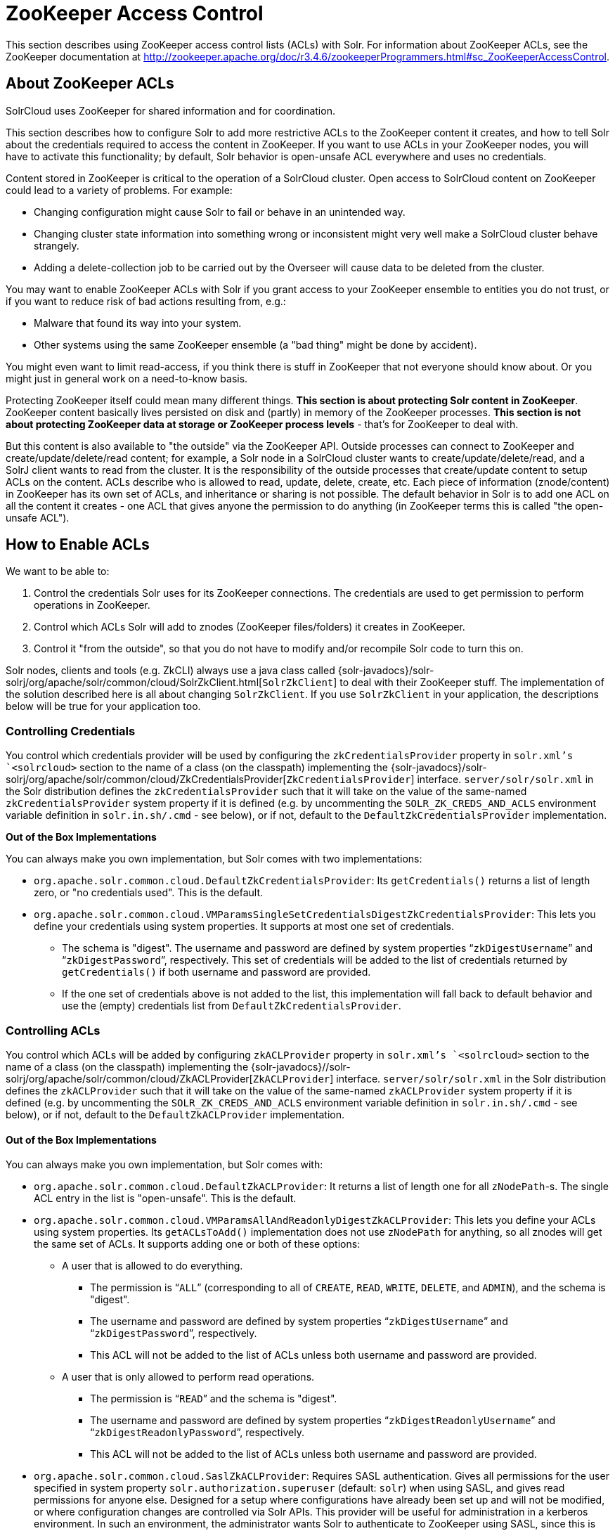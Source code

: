 = ZooKeeper Access Control
:page-shortname: zookeeper-access-control
:page-permalink: zookeeper-access-control.html

This section describes using ZooKeeper access control lists (ACLs) with Solr. For information about ZooKeeper ACLs, see the ZooKeeper documentation at http://zookeeper.apache.org/doc/r3.4.6/zookeeperProgrammers.html#sc_ZooKeeperAccessControl.

[[ZooKeeperAccessControl-AboutZooKeeperACLs]]
== About ZooKeeper ACLs

SolrCloud uses ZooKeeper for shared information and for coordination.

This section describes how to configure Solr to add more restrictive ACLs to the ZooKeeper content it creates, and how to tell Solr about the credentials required to access the content in ZooKeeper. If you want to use ACLs in your ZooKeeper nodes, you will have to activate this functionality; by default, Solr behavior is open-unsafe ACL everywhere and uses no credentials.

Content stored in ZooKeeper is critical to the operation of a SolrCloud cluster. Open access to SolrCloud content on ZooKeeper could lead to a variety of problems. For example:

* Changing configuration might cause Solr to fail or behave in an unintended way.
* Changing cluster state information into something wrong or inconsistent might very well make a SolrCloud cluster behave strangely.
* Adding a delete-collection job to be carried out by the Overseer will cause data to be deleted from the cluster.

You may want to enable ZooKeeper ACLs with Solr if you grant access to your ZooKeeper ensemble to entities you do not trust, or if you want to reduce risk of bad actions resulting from, e.g.:

* Malware that found its way into your system.
* Other systems using the same ZooKeeper ensemble (a "bad thing" might be done by accident).

You might even want to limit read-access, if you think there is stuff in ZooKeeper that not everyone should know about. Or you might just in general work on a need-to-know basis.

Protecting ZooKeeper itself could mean many different things. **This section is about protecting Solr content in ZooKeeper**. ZooKeeper content basically lives persisted on disk and (partly) in memory of the ZooKeeper processes. *This section is not about protecting ZooKeeper data at storage or ZooKeeper process levels* - that's for ZooKeeper to deal with.

But this content is also available to "the outside" via the ZooKeeper API. Outside processes can connect to ZooKeeper and create/update/delete/read content; for example, a Solr node in a SolrCloud cluster wants to create/update/delete/read, and a SolrJ client wants to read from the cluster. It is the responsibility of the outside processes that create/update content to setup ACLs on the content. ACLs describe who is allowed to read, update, delete, create, etc. Each piece of information (znode/content) in ZooKeeper has its own set of ACLs, and inheritance or sharing is not possible. The default behavior in Solr is to add one ACL on all the content it creates - one ACL that gives anyone the permission to do anything (in ZooKeeper terms this is called "the open-unsafe ACL").

[[ZooKeeperAccessControl-HowtoEnableACLs]]
== How to Enable ACLs

We want to be able to:

1.  Control the credentials Solr uses for its ZooKeeper connections. The credentials are used to get permission to perform operations in ZooKeeper.
2.  Control which ACLs Solr will add to znodes (ZooKeeper files/folders) it creates in ZooKeeper.
3.  Control it "from the outside", so that you do not have to modify and/or recompile Solr code to turn this on.

Solr nodes, clients and tools (e.g. ZkCLI) always use a java class called {solr-javadocs}/solr-solrj/org/apache/solr/common/cloud/SolrZkClient.html[`SolrZkClient`] to deal with their ZooKeeper stuff. The implementation of the solution described here is all about changing `SolrZkClient`. If you use `SolrZkClient` in your application, the descriptions below will be true for your application too.

[[ZooKeeperAccessControl-ControllingCredentials]]
=== Controlling Credentials

You control which credentials provider will be used by configuring the `zkCredentialsProvider` property in `solr.xml`'s `<solrcloud>` section to the name of a class (on the classpath) implementing the {solr-javadocs}/solr-solrj/org/apache/solr/common/cloud/ZkCredentialsProvider[`ZkCredentialsProvider`] interface. `server/solr/solr.xml` in the Solr distribution defines the `zkCredentialsProvider` such that it will take on the value of the same-named `zkCredentialsProvider` system property if it is defined (e.g. by uncommenting the `SOLR_ZK_CREDS_AND_ACLS` environment variable definition in `solr.in.sh/.cmd` - see below), or if not, default to the `DefaultZkCredentialsProvider` implementation.

*Out of the Box Implementations*

You can always make you own implementation, but Solr comes with two implementations:

* `org.apache.solr.common.cloud.DefaultZkCredentialsProvider`: Its `getCredentials()` returns a list of length zero, or "no credentials used". This is the default.
* `org.apache.solr.common.cloud.VMParamsSingleSetCredentialsDigestZkCredentialsProvider`: This lets you define your credentials using system properties. It supports at most one set of credentials.
** The schema is "digest". The username and password are defined by system properties "```zkDigestUsername```" and "```zkDigestPassword```", respectively. This set of credentials will be added to the list of credentials returned by `getCredentials()` if both username and password are provided.
** If the one set of credentials above is not added to the list, this implementation will fall back to default behavior and use the (empty) credentials list from `DefaultZkCredentialsProvider`.

[[ZooKeeperAccessControl-ControllingACLs]]
=== Controlling ACLs

You control which ACLs will be added by configuring `zkACLProvider` property in `solr.xml`'s `<solrcloud>` section to the name of a class (on the classpath) implementing the {solr-javadocs}//solr-solrj/org/apache/solr/common/cloud/ZkACLProvider[`ZkACLProvider`] interface. `server/solr/solr.xml` in the Solr distribution defines the `zkACLProvider` such that it will take on the value of the same-named `zkACLProvider` system property if it is defined (e.g. by uncommenting the `SOLR_ZK_CREDS_AND_ACLS` environment variable definition in `solr.in.sh/.cmd` - see below), or if not, default to the `DefaultZkACLProvider` implementation.

[[ZooKeeperAccessControl-OutoftheBoxImplementations]]
==== Out of the Box Implementations

You can always make you own implementation, but Solr comes with:

* `org.apache.solr.common.cloud.DefaultZkACLProvider`: It returns a list of length one for all `zNodePath`-s. The single ACL entry in the list is "open-unsafe". This is the default.
* `org.apache.solr.common.cloud.VMParamsAllAndReadonlyDigestZkACLProvider`: This lets you define your ACLs using system properties. Its `getACLsToAdd()` implementation does not use `zNodePath` for anything, so all znodes will get the same set of ACLs. It supports adding one or both of these options:
** A user that is allowed to do everything.
*** The permission is "```ALL```" (corresponding to all of `CREATE`, `READ`, `WRITE`, `DELETE`, and `ADMIN`), and the schema is "digest".
*** The username and password are defined by system properties "```zkDigestUsername```" and "```zkDigestPassword```", respectively.
*** This ACL will not be added to the list of ACLs unless both username and password are provided.
** A user that is only allowed to perform read operations.
*** The permission is "```READ```" and the schema is "digest".
*** The username and password are defined by system properties "```zkDigestReadonlyUsername```" and "```zkDigestReadonlyPassword```", respectively.
*** This ACL will not be added to the list of ACLs unless both username and password are provided.
* `org.apache.solr.common.cloud.SaslZkACLProvider`: Requires SASL authentication. Gives all permissions for the user specified in system property `solr.authorization.superuser` (default: `solr`) when using SASL, and gives read permissions for anyone else. Designed for a setup where configurations have already been set up and will not be modified, or where configuration changes are controlled via Solr APIs. This provider will be useful for administration in a kerberos environment. In such an environment, the administrator wants Solr to authenticate to ZooKeeper using SASL, since this is only way to authenticate with ZooKeeper via Kerberos.

If none of the above ACLs is added to the list, the (empty) ACL list of `DefaultZkACLProvider` will be used by default.

Notice the overlap in system property names with credentials provider `VMParamsSingleSetCredentialsDigestZkCredentialsProvider` (described above). This is to let the two providers collaborate in a nice and perhaps common way: we always protect access to content by limiting to two users - an admin-user and a readonly-user - AND we always connect with credentials corresponding to this same admin-user, basically so that we can do anything to the content/znodes we create ourselves.

You can give the readonly credentials to "clients" of your SolrCloud cluster - e.g. to be used by SolrJ clients. They will be able to read whatever is necessary to run a functioning SolrJ client, but they will not be able to modify any content in ZooKeeper.

// OLD_CONFLUENCE_ID: ZooKeeperAccessControl-bin/solr&solr.cmd,server/scripts/cloud-scripts/zkcli.sh&zkcli.bat

[[ZooKeeperAccessControl-bin_solr_solr.cmd_server_scripts_cloud-scripts_zkcli.sh_zkcli.bat]]
=== `bin/solr` & `solr.cmd`, `server/scripts/cloud-scripts/zkcli.sh` & `zkcli.bat`

These Solr scripts can enable use of ZK ACLs by setting the appropriate system properties: uncomment the following and replace the passwords with ones you choose to enable the above-described VM parameters ACL and credentials providers in the following files:

*solr.in.sh*

[source,bash]
----
# Settings for ZK ACL
#SOLR_ZK_CREDS_AND_ACLS="-DzkACLProvider=org.apache.solr.common.cloud.VMParamsAllAndReadonlyDigestZkACLProvider \
#  -DzkCredentialsProvider=org.apache.solr.common.cloud.VMParamsSingleSetCredentialsDigestZkCredentialsProvider \
#  -DzkDigestUsername=admin-user -DzkDigestPassword=CHANGEME-ADMIN-PASSWORD \
#  -DzkDigestReadonlyUsername=readonly-user -DzkDigestReadonlyPassword=CHANGEME-READONLY-PASSWORD"
#SOLR_OPTS="$SOLR_OPTS $SOLR_ZK_CREDS_AND_ACLS"
----

*solr.in.cmd*

[source,powershell]
----
REM Settings for ZK ACL
REM set SOLR_ZK_CREDS_AND_ACLS=-DzkACLProvider=org.apache.solr.common.cloud.VMParamsAllAndReadonlyDigestZkACLProvider ^
REM  -DzkCredentialsProvider=org.apache.solr.common.cloud.VMParamsSingleSetCredentialsDigestZkCredentialsProvider ^
REM  -DzkDigestUsername=admin-user -DzkDigestPassword=CHANGEME-ADMIN-PASSWORD ^
REM  -DzkDigestReadonlyUsername=readonly-user -DzkDigestReadonlyPassword=CHANGEME-READONLY-PASSWORD
REM set SOLR_OPTS=%SOLR_OPTS% %SOLR_ZK_CREDS_AND_ACLS%
----

*zkcli.sh*

[source,bash]
----
# Settings for ZK ACL
#SOLR_ZK_CREDS_AND_ACLS="-DzkACLProvider=org.apache.solr.common.cloud.VMParamsAllAndReadonlyDigestZkACLProvider \
#  -DzkCredentialsProvider=org.apache.solr.common.cloud.VMParamsSingleSetCredentialsDigestZkCredentialsProvider \
#  -DzkDigestUsername=admin-user -DzkDigestPassword=CHANGEME-ADMIN-PASSWORD \
#  -DzkDigestReadonlyUsername=readonly-user -DzkDigestReadonlyPassword=CHANGEME-READONLY-PASSWORD"
----

*zkcli.bat*

[source,powershell]
----
REM Settings for ZK ACL
REM set SOLR_ZK_CREDS_AND_ACLS=-DzkACLProvider=org.apache.solr.common.cloud.VMParamsAllAndReadonlyDigestZkACLProvider ^
REM  -DzkCredentialsProvider=org.apache.solr.common.cloud.VMParamsSingleSetCredentialsDigestZkCredentialsProvider ^
REM  -DzkDigestUsername=admin-user -DzkDigestPassword=CHANGEME-ADMIN-PASSWORD ^
REM  -DzkDigestReadonlyUsername=readonly-user -DzkDigestReadonlyPassword=CHANGEME-READONLY-PASSWORD
----

[[ZooKeeperAccessControl-ChangingACLSchemes]]
== Changing ACL Schemes

Over the lifetime of operating your Solr cluster, you may decide to move from an unsecured ZooKeeper to a secured instance. Changing the configured `zkACLProvider` in `solr.xml` will ensure that newly created nodes are secure, but will not protect the already existing data. To modify all existing ACLs, you can use the `updateacls` command with Solr's ZkCLI. First uncomment the `SOLR_ZK_CREDS_AND_ACLS` environment variable definition in `server/scripts/cloud-scripts/zkcli.sh` (or `zkcli.bat` on Windows) and fill in the passwords for the admin-user and the readonly-user - see above - then run `server/scripts/cloud-scripts/zkcli.sh -cmd updateacls /zk-path`, or on Windows run `server\scripts\cloud-scripts\zkcli.bat cmd updateacls /zk-path`.

Changing ACLs in ZK should only be done while your SolrCloud cluster is stopped. Attempting to do so while Solr is running may result in inconsistent state and some nodes becoming inaccessible.

The VM properties `zkACLProvider` and `zkCredentialsProvider`, included in the `SOLR_ZK_CREDS_AND_ACLS` environment variable in `zkcli.sh/.bat`, control the conversion:

* The Credentials Provider must be one that has current admin privileges on the nodes. When omitted, the process will use no credentials (suitable for an unsecure configuration).
* The ACL Provider will be used to compute the new ACLs. When omitted, the process will set all permissions to all users, removing any security present.

The uncommented `SOLR_ZK_CREDS_AND_ACLS` environment variable in `zkcli.sh/.bat` sets the credentials and ACL providers to the `VMParamsSingleSetCredentialsDigestZkCredentialsProvider` and `VMParamsAllAndReadonlyDigestZkACLProvider` implementations, described earlier in the page.
